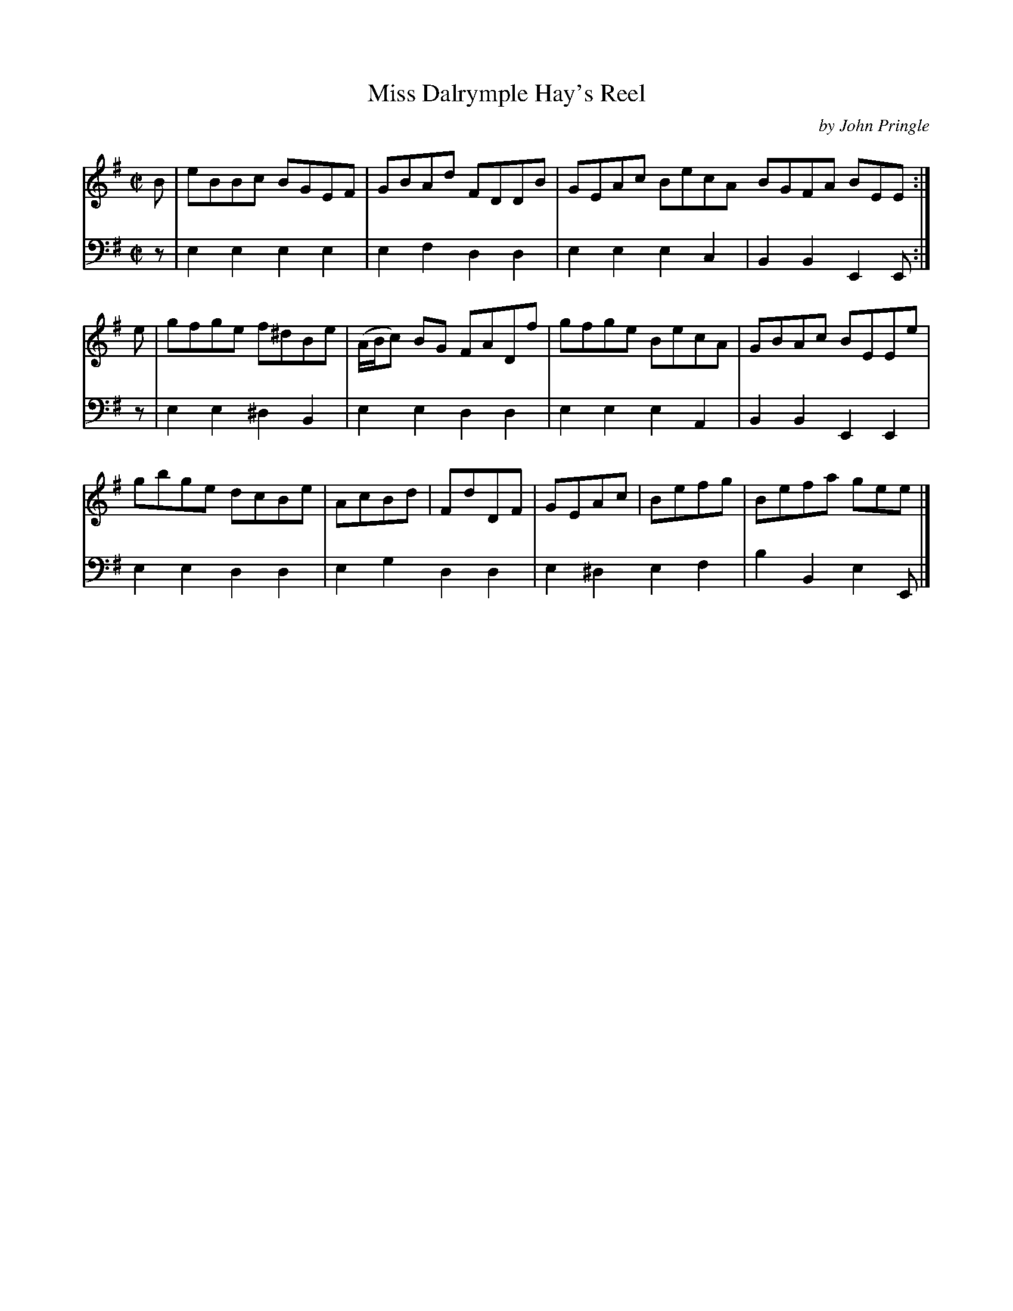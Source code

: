 X: 072
T: Miss Dalrymple Hay's Reel
C: by John Pringle
B: John Pringle "Collection of Reels Strathspeys & Jigs", 1801 p.7#2
Z: 2011 John Chambers <jc:trillian.mit.edu>
R: reel
M: C|
L: 1/8
K: Em
V: 1
B | eBBc BGEF | GBAd FDDB | GEAc BecA BGFA BEE :|
e | gfge f^dBe | (A/B/c) BG FADf | gfge BecA | GBAc BEEe |
    gbge dcBe | AcBd | FdDF | GEAc | Befg | Befa gee |]
V: 2 clef=bass middle=d
z | e2e2 e2e2 | e2f2 d2d2 | e2e2 e2c2 | B2B2 E2E :|
z | e2e2 ^d2B2 | e2e2 d2d2 | e2e2 e2A2 | B2B2 E2E2 |
    e2e2 d2d2 | e2g2 d2d2 | e2^d2 e2f2 | b2B2 e2E |]
